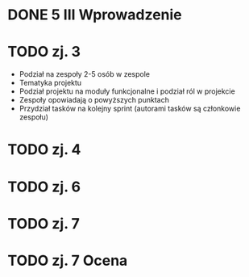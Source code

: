 * DONE 5 III Wprowadzenie

* TODO zj. 3
 - Podział na zespoły 2-5 osób w zespole
 - Tematyka projektu
 - Podział projektu na moduły funkcjonalne i podział ról w projekcie
 - Zespoły opowiadają o powyższych punktach
 - Przydział tasków na kolejny sprint (autorami tasków są członkowie zespołu)

* TODO zj. 4

* TODO zj. 6

* TODO zj. 7

* TODO zj. 7 Ocena

